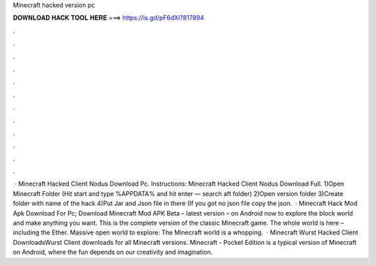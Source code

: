 Minecraft hacked version pc

𝐃𝐎𝐖𝐍𝐋𝐎𝐀𝐃 𝐇𝐀𝐂𝐊 𝐓𝐎𝐎𝐋 𝐇𝐄𝐑𝐄 ===> https://is.gd/pF6dXi?817894

.

.

.

.

.

.

.

.

.

.

.

.

 · Minecraft Hacked Client Nodus Download Pc. Instructions: Minecraft Hacked Client Nodus Download Full. 1)Open Minecraft Folder (Hit start and type %APPDATA% and hit enter — search aft folder) 2)Open version folder 3)Create folder with name of the hack 4)Put Jar and Json file in there (If you got no json file copy the json.  · Minecraft Hack Mod Apk Download For Pc; Download Minecraft Mod APK Beta – latest version – on Android now to explore the block world and make anything you want. This is the complete version of the classic Minecraft game. The whole world is here – including the Ether. Massive open world to explore: The Minecraft world is a whopping.  · Minecraft Wurst Hacked Client DownloadsWurst Client downloads for all Minecraft versions. Minecraft - Pocket Edition is a typical version of Minecraft on Android, where the fun depends on our creativity and imagination.